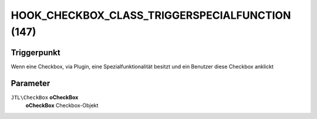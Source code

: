 HOOK_CHECKBOX_CLASS_TRIGGERSPECIALFUNCTION (147)
================================================

Triggerpunkt
""""""""""""

Wenn eine Checkbox, via Plugin, eine Spezialfunktionalität besitzt und ein Benutzer diese Checkbox anklickt

Parameter
"""""""""

``JTL\CheckBox`` **oCheckBox**
    **oCheckBox** Checkbox-Objekt
